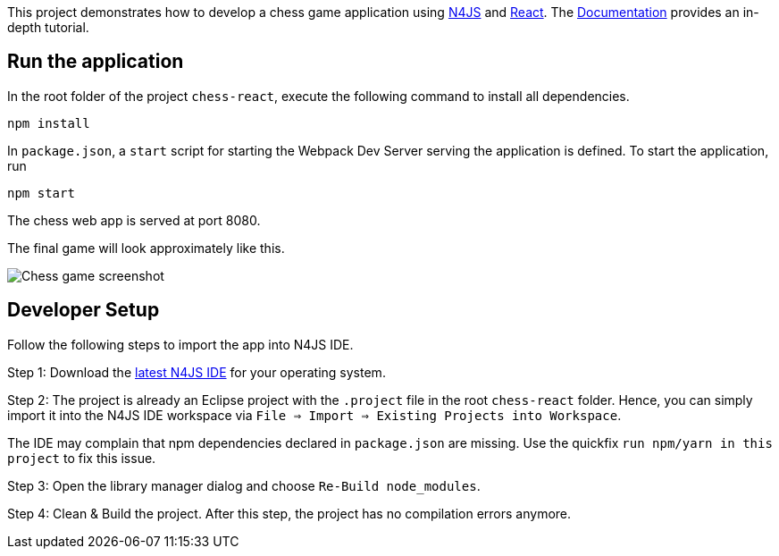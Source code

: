 This project demonstrates how to develop a chess game application using link:https://www.eclipse.org/n4js/[N4JS] and link:https://reactjs.org/[React].
The link:../chess-documentation/README.adoc[Documentation] provides an in-depth tutorial.


== Run the application

In the root folder of the project `chess-react`, execute the following command to install all dependencies.

[source,bash]
----
npm install
----

In `package.json`, a `start` script for starting the Webpack Dev Server serving the application is defined.
To start the application, run

[source,bash]
----
npm start
----

The chess web app is served at port 8080.

The final game will look approximately like this.

image:../chess-documentation/doc/images/chess-game-screenshot.png[Chess game screenshot]


== Developer Setup

Follow the following steps to import the app into N4JS IDE.

Step 1: Download the link:https://www.eclipse.org/n4js/downloads.html[latest N4JS IDE] for your operating system.

Step 2: The project is already an Eclipse project with the `.project` file in the root `chess-react` folder.
Hence, you can simply import it into the N4JS IDE workspace via `File => Import => Existing Projects into Workspace`.

The IDE may complain that npm dependencies declared in `package.json` are missing.
Use the quickfix `run npm/yarn in this project` to fix this issue.

Step 3: Open the library manager dialog and choose `Re-Build node_modules`.

Step 4: Clean & Build the project. After this step, the project has no compilation errors anymore.
